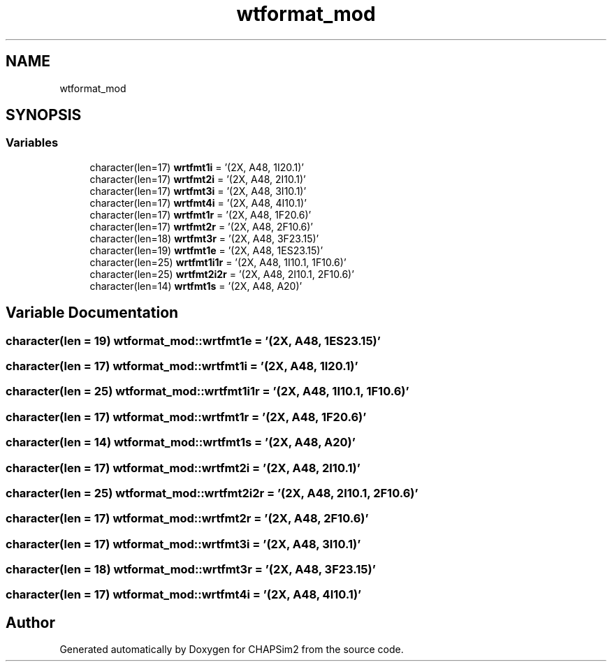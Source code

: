 .TH "wtformat_mod" 3 "Thu Jan 26 2023" "CHAPSim2" \" -*- nroff -*-
.ad l
.nh
.SH NAME
wtformat_mod
.SH SYNOPSIS
.br
.PP
.SS "Variables"

.in +1c
.ti -1c
.RI "character(len=17) \fBwrtfmt1i\fP = '(2X, A48, 1I20\&.1)'"
.br
.ti -1c
.RI "character(len=17) \fBwrtfmt2i\fP = '(2X, A48, 2I10\&.1)'"
.br
.ti -1c
.RI "character(len=17) \fBwrtfmt3i\fP = '(2X, A48, 3I10\&.1)'"
.br
.ti -1c
.RI "character(len=17) \fBwrtfmt4i\fP = '(2X, A48, 4I10\&.1)'"
.br
.ti -1c
.RI "character(len=17) \fBwrtfmt1r\fP = '(2X, A48, 1F20\&.6)'"
.br
.ti -1c
.RI "character(len=17) \fBwrtfmt2r\fP = '(2X, A48, 2F10\&.6)'"
.br
.ti -1c
.RI "character(len=18) \fBwrtfmt3r\fP = '(2X, A48, 3F23\&.15)'"
.br
.ti -1c
.RI "character(len=19) \fBwrtfmt1e\fP = '(2X, A48, 1ES23\&.15)'"
.br
.ti -1c
.RI "character(len=25) \fBwrtfmt1i1r\fP = '(2X, A48, 1I10\&.1, 1F10\&.6)'"
.br
.ti -1c
.RI "character(len=25) \fBwrtfmt2i2r\fP = '(2X, A48, 2I10\&.1, 2F10\&.6)'"
.br
.ti -1c
.RI "character(len=14) \fBwrtfmt1s\fP = '(2X, A48, A20)'"
.br
.in -1c
.SH "Variable Documentation"
.PP 
.SS "character(len = 19) wtformat_mod::wrtfmt1e = '(2X, A48, 1ES23\&.15)'"

.SS "character(len = 17) wtformat_mod::wrtfmt1i = '(2X, A48, 1I20\&.1)'"

.SS "character(len = 25) wtformat_mod::wrtfmt1i1r = '(2X, A48, 1I10\&.1, 1F10\&.6)'"

.SS "character(len = 17) wtformat_mod::wrtfmt1r = '(2X, A48, 1F20\&.6)'"

.SS "character(len = 14) wtformat_mod::wrtfmt1s = '(2X, A48, A20)'"

.SS "character(len = 17) wtformat_mod::wrtfmt2i = '(2X, A48, 2I10\&.1)'"

.SS "character(len = 25) wtformat_mod::wrtfmt2i2r = '(2X, A48, 2I10\&.1, 2F10\&.6)'"

.SS "character(len = 17) wtformat_mod::wrtfmt2r = '(2X, A48, 2F10\&.6)'"

.SS "character(len = 17) wtformat_mod::wrtfmt3i = '(2X, A48, 3I10\&.1)'"

.SS "character(len = 18) wtformat_mod::wrtfmt3r = '(2X, A48, 3F23\&.15)'"

.SS "character(len = 17) wtformat_mod::wrtfmt4i = '(2X, A48, 4I10\&.1)'"

.SH "Author"
.PP 
Generated automatically by Doxygen for CHAPSim2 from the source code\&.
